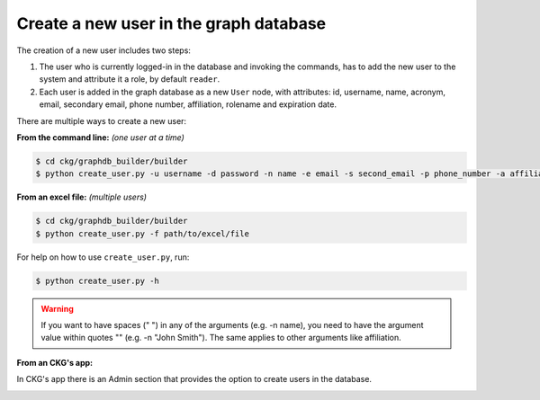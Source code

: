 Create a new user in the graph database
=======================================

The creation of a new user includes two steps:

1. The user who is currently logged-in in the database and invoking the commands, has to add the new user to the system and attribute it a role, by default ``reader``.

#. Each user is added in the graph database as a new ``User`` node, with attributes: id, username, name, acronym, email, secondary email, phone number, affiliation, rolename and expiration date.

There are multiple ways to create a new user:

**From the command line:** *(one user at a time)*

.. code-block:: bash

	$ cd ckg/graphdb_builder/builder
	$ python create_user.py -u username -d password -n name -e email -s second_email -p phone_number -a affiliation

**From an excel file:** *(multiple users)*

.. code-block:: bash

	$ cd ckg/graphdb_builder/builder
	$ python create_user.py -f path/to/excel/file

For help on how to use ``create_user.py``, run:

.. code-block:: bash

	$ python create_user.py -h

.. warning:: If you want to have spaces (" ") in any of the arguments (e.g. -n name), you need to have the argument value within quotes "" (e.g. -n "John Smith"). The same applies to other arguments like affiliation.

**From an CKG's app:**

In CKG's app there is an Admin section that provides the option to create users in the database.

.. image:: ../_static/images/Admin_create_user.png
    :alt: Admin_create_user
